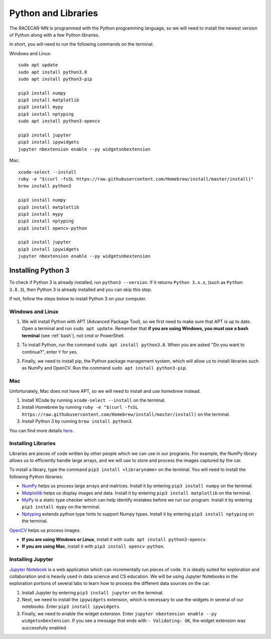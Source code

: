 .. _python:

Python and Libraries
====================

The RACECAR-MN is programmed with the Python programming language, so we will need to install the newest version of Python along with a few Python libraries.

In short, you will need to run the following commands on the terminal.

Windows and Linux: ::

  sudo apt update
  sudo apt install python3.8
  sudo apt install python3-pip

  pip3 install numpy
  pip3 install matplotlib
  pip3 install mypy
  pip3 install nptyping
  sudo apt install python3-opencv

  pip3 install jupyter
  pip3 install ipywidgets
  jupyter nbextension enable --py widgetsnbextension

Mac: ::

  xcode-select --install
  ruby -e "$(curl -fsSL https://raw.githubusercontent.com/Homebrew/install/master/install)"
  brew install python3

  pip3 install numpy
  pip3 install matplotlib
  pip3 install mypy
  pip3 install nptyping
  pip3 install opencv-python

  pip3 install jupyter
  pip3 install ipywidgets
  jupyter nbextension enable --py widgetsnbextension

Installing Python 3
-------------------

To check if Python 3 is already installed, run ``python3 --version``.  If it returns ``Python 3.x.x``, (such as ``Python 3.8.3``), then Python 3 is already installed and you can skip this step.

.. image:: /assets/img/computerSetup/PythonVersion.*
  :width: 100%
  :align: center

If not, follow the steps below to install Python 3 on your computer.

Windows and Linux
"""""""""""""""""

1. We will install Python with APT (Advanced Package Tool), so we first need to make sure that APT is up to date.  Open a terminal and run ``sudo apt update``.  Remember that **if you are using Windows, you must use a bash terminal** (see :ref:`bash`), not cmd or PowerShell.

.. image:: /assets/img/computerSetup/Python1.*
  :width: 100%
  :align: center

2. To install Python, run the command ``sudo apt install python3.8``.  When you are asked "Do you want to continue?", enter ``Y`` for yes.

.. image:: /assets/img/computerSetup/Python2.*
  :width: 100%
  :align: center

3. Finally, we need to install pip, the Python package management system, which will allow us to install libraries such as NumPy and OpenCV.  Run the command ``sudo apt install python3-pip``.

.. image:: /assets/img/computerSetup/Python3.*
  :width: 100%
  :align: center


Mac
"""

Unfortunately, Mac does not have APT, so we will need to install and use `homebrew` instead.

1. Install XCode by running ``xcode-select --install`` on the terminal.

2. Install Homebrew by running ``ruby -e "$(curl -fsSL https://raw.githubusercontent.com/Homebrew/install/master/install)`` on the terminal.

3. Install Python 3 by running ``brew install python3``.

You can find more details `here <https://installpython3.com/mac/>`_.


Installing Libraries
""""""""""""""""""""

Libraries are pieces of code written by other people which we can use in our programs.  For example, the NumPy library allows us to efficiently handle large arrays, and we will use to store and process the images captured by the car.

To install a library, type the command ``pip3 install <libraryname>`` on the terminal. You will need to install the following Python libraries:

* `NumPy <https://numpy.org/>`_ helps us process large arrays and matrices.  Install it by entering ``pip3 install numpy`` on the terminal.
* `Matplotlib <https://matplotlib.org/>`_ helps us display images and data.  Install it by entering ``pip3 install matplotlib`` on the terminal.
* `MyPy <http://mypy-lang.org/>`_ is a static type checker which can help identify mistakes before we run our program.  Install it by entering ``pip3 install mypy`` on the terminal.
* `Nptyping <https://pypi.org/project/nptyping/>`_ extends python type hints to support Numpy types.  Install it by entering ``pip3 install nptyping`` on the terminal.

.. image:: /assets/img/computerSetup/Python4.*
  :width: 100%
  :align: center

`OpenCV <https://opencv.org/>`_ helps us process images.

* **If you are using Windows or Linux**, install it with ``sudo apt install python3-opencv``.
* **If you are using Mac**, install it with ``pip3 install opencv-python``.

Installing Jupyter
""""""""""""""""""

`Jupyter Notebook <https://jupyter.org/index.html>`_ is a web application which can incrementally run pieces of code.  It is ideally suited for exploration and collaboration and is heavily used in data science and CS education.  We will be using Jupyter Notebooks in the exploration portions of several labs to learn how to process the different data sources on the car.

1. Install Jupyter by entering ``pip3 install jupyter`` on the terminal.

2. Next, we need to install the ``ipywidgets`` extension, which is necessary to use the widgets in several of our notebooks.  Enter ``pip3 install ipywidgets``.

3. Finally, we need to enable the widget extension.  Enter ``jupyter nbextension enable --py widgetsnbextension``.  If you see a message that ends with ``- Validating: OK``, the widget extension was successfully enabled.

.. image:: /assets/img/computerSetup/Jupyter1.*
  :width: 100%
  :align: center
